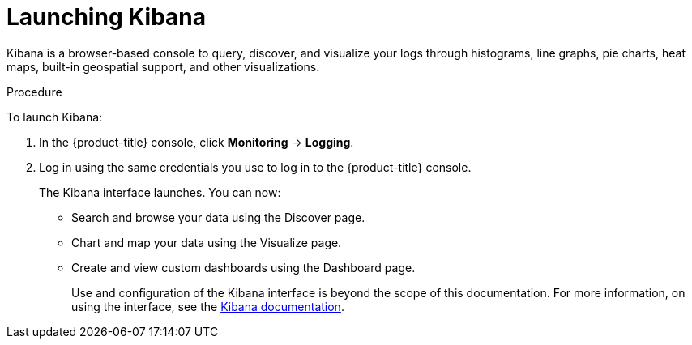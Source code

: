 // Module included in the following assemblies:
//
// * logging/cluster-logging-kibana-interface.adoc

[id="cluster-logging-kibana-interface-launch_{context}"]
= Launching Kibana

Kibana is a browser-based console to query, discover, and visualize your logs through histograms, line graphs,
pie charts, heat maps, built-in geospatial support, and other visualizations.

.Procedure

To launch Kibana:

. In the {product-title} console, click *Monitoring* -> *Logging*.

. Log in using the same credentials you use to log in to the {product-title} console.
+
The Kibana interface launches. You can now:
+
* Search and browse your data using the Discover page.
* Chart and map your data using the Visualize page.
* Create and view custom dashboards using the Dashboard page.
+
Use and configuration of the Kibana interface is beyond the scope of this documentation. For more information,
on using the interface, see the link:https://www.elastic.co/guide/en/kibana/5.6/connect-to-elasticsearch.html[Kibana documentation].
